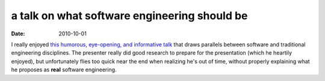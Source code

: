 a talk on what software engineering should be
=============================================

:date: 2010-10-01



I really enjoyed `this humorous, eye-opening, and informative talk`_
that draws parallels between software and traditional engineering
disciplines. The presenter really did good research to prepare for the
presentation (which he heartily enjoyed), but unfortunately flies too
quick near the end when realizing he's out of time, without properly
explaining what he proposes as **real** software engineering.

.. _this humorous, eye-opening, and informative talk: http://confreaks.net/videos/282-lsrc2010-real-software-engineering
